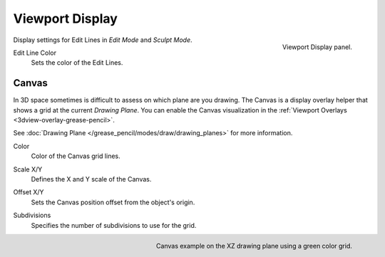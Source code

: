 
****************
Viewport Display
****************

.. figure:: /images/grease-pencil_properties_display_panel.png
   :align: right

   Viewport Display panel.

Display settings for Edit Lines in *Edit Mode* and *Sculpt Mode*.

.. _bpy.types.GreasePencil.edit_line_color:

Edit Line Color
   Sets the color of the Edit Lines.


.. _bpy.types.GreasePencilGrid:

Canvas
======

In 3D space sometimes is difficult to assess on which plane are you drawing.
The Canvas is a display overlay helper that shows a grid at the current *Drawing Plane*.
You can enable the Canvas visualization in the :ref:`Viewport Overlays <3dview-overlay-grease-pencil>`.

See :doc:`Drawing Plane </grease_pencil/modes/draw/drawing_planes>` for more information.

.. _bpy.types.GreasePencilGrid.color:

Color
   Color of the Canvas grid lines.

.. _bpy.types.GreasePencilGrid.scale:

Scale X/Y
   Defines the X and Y scale of the Canvas.

.. _bpy.types.GreasePencilGrid.offset:

Offset X/Y
   Sets the Canvas position offset from the object's origin.

.. _bpy.types.GreasePencilGrid.lines:

Subdivisions
   Specifies the number of subdivisions to use for the grid.

.. figure:: /images/grease-pencil_properties_display_canvas.png
   :align: right

   Canvas example on the XZ drawing plane using a green color grid.
